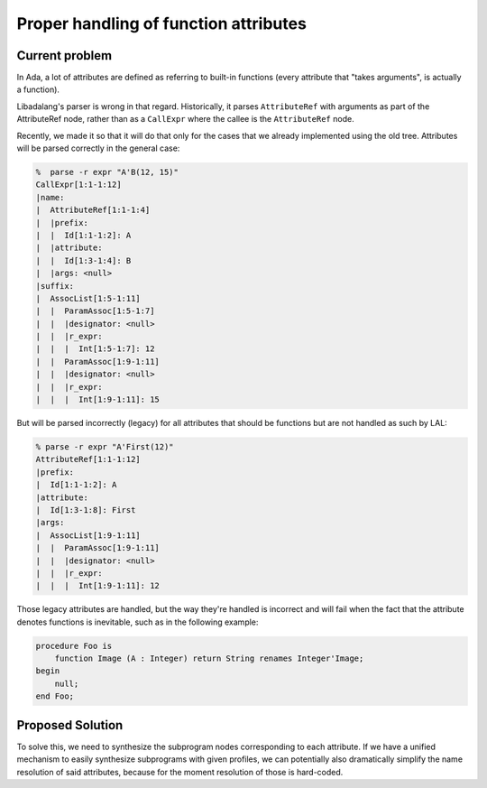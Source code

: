Proper handling of function attributes
######################################

Current problem
---------------

In Ada, a lot of attributes are defined as referring to built-in functions
(every attribute that "takes arguments", is actually a function).

Libadalang's parser is wrong in that regard. Historically,  it parses
``AttributeRef`` with arguments as part of the AttributeRef node, rather than
as a ``CallExpr`` where the callee is the ``AttributeRef`` node.

Recently, we made it so that it will do that only for the cases that we already
implemented using the old tree. Attributes will be parsed correctly in the
general case:

.. code:: sh

    %  parse -r expr "A'B(12, 15)"
    CallExpr[1:1-1:12]
    |name:
    |  AttributeRef[1:1-1:4]
    |  |prefix:
    |  |  Id[1:1-1:2]: A
    |  |attribute:
    |  |  Id[1:3-1:4]: B
    |  |args: <null>
    |suffix:
    |  AssocList[1:5-1:11]
    |  |  ParamAssoc[1:5-1:7]
    |  |  |designator: <null>
    |  |  |r_expr:
    |  |  |  Int[1:5-1:7]: 12
    |  |  ParamAssoc[1:9-1:11]
    |  |  |designator: <null>
    |  |  |r_expr:
    |  |  |  Int[1:9-1:11]: 15

But will be parsed incorrectly (legacy) for all attributes that should be
functions but are not handled as such by LAL:

.. code:: sh

    % parse -r expr "A'First(12)"
    AttributeRef[1:1-1:12]
    |prefix:
    |  Id[1:1-1:2]: A
    |attribute:
    |  Id[1:3-1:8]: First
    |args:
    |  AssocList[1:9-1:11]
    |  |  ParamAssoc[1:9-1:11]
    |  |  |designator: <null>
    |  |  |r_expr:
    |  |  |  Int[1:9-1:11]: 12

Those legacy attributes are handled, but the way they're handled is incorrect
and will fail when the fact that the attribute denotes functions is inevitable,
such as in the following example:

.. code:: ada

    procedure Foo is
        function Image (A : Integer) return String renames Integer'Image;
    begin
        null;
    end Foo;


Proposed Solution
-----------------

To solve this, we need to synthesize the subprogram nodes corresponding to each
attribute. If we have a unified mechanism to easily synthesize subprograms with
given profiles, we can potentially also dramatically simplify the name
resolution of said attributes, because for the moment resolution of those is
hard-coded.

